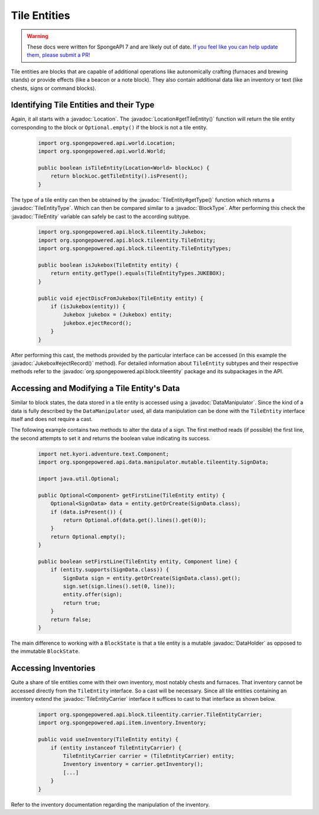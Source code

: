 =============
Tile Entities
=============

.. warning::
    These docs were written for SpongeAPI 7 and are likely out of date. 
    `If you feel like you can help update them, please submit a PR! <https://github.com/SpongePowered/SpongeDocs>`__

.. javadoc-import::
    org.spongepowered.api.block.BlockType
    org.spongepowered.api.block.tileentity.Jukebox
    org.spongepowered.api.block.tileentity.TileEntity
    org.spongepowered.api.block.tileentity.TileEntityType
    org.spongepowered.api.block.tileentity.carrier.TileEntityCarrier
    org.spongepowered.api.data.DataHolder
    org.spongepowered.api.data.manipulator.DataManipulator
    org.spongepowered.api.world.Location

Tile entities are blocks that are capable of additional operations like autonomically crafting (furnaces and brewing
stands) or provide effects (like a beacon or a note block). They also contain additional data like an inventory or
text (like chests, signs or command blocks).

Identifying Tile Entities and their Type
========================================

Again, it all starts with a :javadoc:`Location`. The :javadoc:`Location#getTileEntity()` function will return the tile
entity corresponding to the block or ``Optional.empty()`` if the block is not a tile entity.

 .. code-block:: java

    import org.spongepowered.api.world.Location;
    import org.spongepowered.api.world.World;

    public boolean isTileEntity(Location<World> blockLoc) {
        return blockLoc.getTileEntity().isPresent();
    }

The type of a tile entity can then be obtained by the :javadoc:`TileEntity#getType()` function which returns a
:javadoc:`TileEntityType`. Which can then be compared similar to a :javadoc:`BlockType`. After performing this check
the :javadoc:`TileEntity` variable can safely be cast to the according subtype.

 .. code-block:: java

    import org.spongepowered.api.block.tileentity.Jukebox;
    import org.spongepowered.api.block.tileentity.TileEntity;
    import org.spongepowered.api.block.tileentity.TileEntityTypes;

    public boolean isJukebox(TileEntity entity) {
        return entity.getType().equals(TileEntityTypes.JUKEBOX);
    }

    public void ejectDiscFromJukebox(TileEntity entity) {
        if (isJukebox(entity)) {
            Jukebox jukebox = (Jukebox) entity;
            jukebox.ejectRecord();
        }
    }

After performing this cast, the methods provided by the particular interface can be accessed (in this example the
:javadoc:`Jukebox#ejectRecord()` method). For detailed information about ``TileEntity`` subtypes and their respective
methods refer to the :javadoc:`org.spongepowered.api.block.tileentity` package and its subpackages in the API.


Accessing and Modifying a Tile Entity's Data
============================================

Similar to block states, the data stored in a tile entity is accessed using a :javadoc:`DataManipulator`. Since the
kind of a data is fully described by the ``DataManipulator`` used, all data manipulation can be done with the
``TileEntity`` interface itself and does not require a cast.

The following example contains two methods to alter the data of a sign. The first method reads (if possible) the first
line, the second attempts to set it and returns the boolean value indicating its success.

 .. code-block:: java

    import net.kyori.adventure.text.Component;
    import org.spongepowered.api.data.manipulator.mutable.tileentity.SignData;

    import java.util.Optional;

    public Optional<Component> getFirstLine(TileEntity entity) {
        Optional<SignData> data = entity.getOrCreate(SignData.class);
        if (data.isPresent()) {
            return Optional.of(data.get().lines().get(0));
        }
        return Optional.empty();
    }

    public boolean setFirstLine(TileEntity entity, Component line) {
        if (entity.supports(SignData.class)) {
            SignData sign = entity.getOrCreate(SignData.class).get();
            sign.set(sign.lines().set(0, line));
            entity.offer(sign);
            return true;
        }
        return false;
    }

The main difference to working with a ``BlockState`` is that a tile entity is a mutable :javadoc:`DataHolder` as
opposed to the immutable ``BlockState``.

Accessing Inventories
=====================

Quite a share of tile entities come with their own inventory, most notably chests and furnaces. That inventory cannot
be accessed directly from the ``TileEntity`` interface. So a cast will be necessary. Since all tile entities containing
an inventory extend the :javadoc:`TileEntityCarrier` interface it suffices to cast to that interface as shown below.

 .. code-block:: java

    import org.spongepowered.api.block.tileentity.carrier.TileEntityCarrier;
    import org.spongepowered.api.item.inventory.Inventory;

    public void useInventory(TileEntity entity) {
        if (entity instanceof TileEntityCarrier) {
            TileEntityCarrier carrier = (TileEntityCarrier) entity;
            Inventory inventory = carrier.getInventory();
            [...]
        }
    }

Refer to the inventory documentation regarding the manipulation of the inventory.

.. TODO Link to inventory docs
